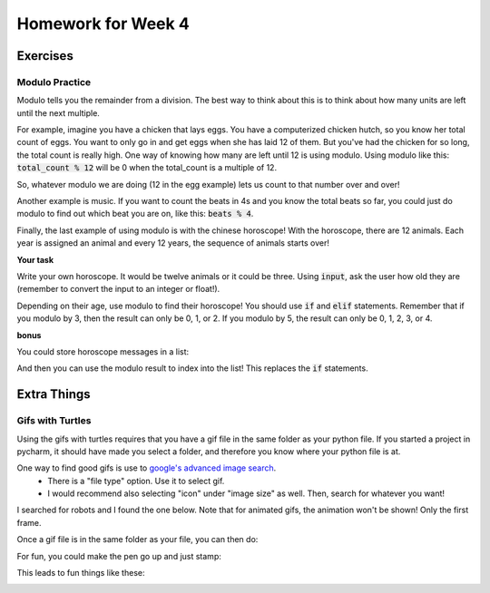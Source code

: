 Homework for Week 4
===================

Exercises
---------

Modulo Practice
***************

Modulo tells you the remainder from a division. 
The best way to think about this is to think about how many units are left until the next multiple. 

For example, imagine you have a chicken that lays eggs.  
You have a computerized chicken hutch, so you know her total count of eggs. 
You want to only go in and get eggs when she has laid 12 of them.  
But you've had the chicken for so long, the total count is really high. 
One way of knowing how many are left until 12 is using modulo. 
Using modulo like this: :code:`total_count % 12` will be 0 when the total_count is a multiple of 12. 

So, whatever modulo we are doing (12 in the egg example) lets us count to that number over and over!

Another example is music.  If you want to count the beats in 4s and you know the total beats so far, 
you could just do modulo to find out which beat you are on, like this: :code:`beats % 4`. 

Finally, the last example of using modulo is with the chinese horoscope! 
With the horoscope, there are 12 animals.  Each year is assigned an animal and every 12 years, 
the sequence of animals starts over!

**Your task**

Write your own horoscope. It would be twelve animals or it could be three. 
Using :code:`input`, ask the user how old they are 
(remember to convert the input to an integer or float!).

Depending on their age, use modulo to find their horoscope!   
You should use :code:`if` and :code:`elif` statements.  
Remember that if you modulo by 3, then the result can only be 0, 1, or 2.
If you modulo by 5, the result can only be 0, 1, 2, 3, or 4. 

.. code-block:: python
    ### structure of solution
    
    ### get the user's age using input
    
    ### compute the modulo and save it to a variable
    
    ### use if statements to test for different values
    #### each value is a different horoscope!


**bonus**

You could store horoscope messages in a list:

.. code-block:: python
    :linenos:
    
    fruit_horoscopes = list()
    
    banana_horoscope = "You are a banana!"
    fruit_horoscopes.append(banana_horoscope)
    
    apple_horoscope = "You are an apple!"
    fruit_horoscopes.append(apple_horoscope)
    
And then you can use the modulo result to index into the list!  
This replaces the :code:`if` statements. 


Extra Things
------------


Gifs with Turtles
*****************

Using the gifs with turtles requires that you have a gif file in the same folder as your python file. 
If you started a project in pycharm, it should have made you select a folder, and therefore you know where your python file is at. 

One way to find good gifs is use to `google's advanced image search <https://www.google.com/advanced_image_search?hl=en&fg=1>`_.
    - There is a "file type" option. Use it to select gif.  
    - I would recommend also selecting "icon" under "image size" as well. Then, search for whatever you want! 

I searched for robots and I found the one below.  Note that for animated gifs, the animation won't be shown!  Only the first frame.

.. image:: robot.gif

Once a gif file is in the same folder as your file, you can then do:

.. code-block:: python
    :linenos:
    
    import turtle
    turtle.register_shape('robot.gif')
    
    bob = turtle.Turtle()
    bob.shape('robot.gif')
    
    turtle.done()
    
For fun, you could make the pen go up and just stamp:

.. code-block:: python
    :linenos:    
    
    bob.penup()
    for i in range(4):
        bob.stamp()
        bob.forward(200)
        bob.left(90)
        
        
This leads to fun things like these:

.. image:: robot1.png

.. image:: robot2.png